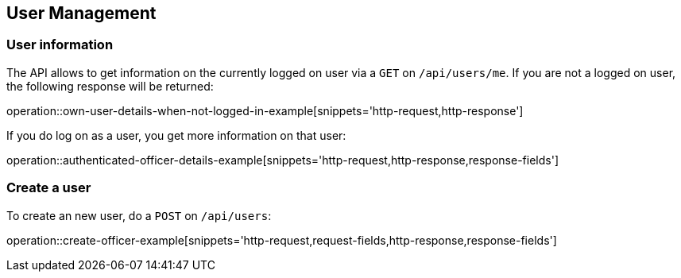 == User Management

=== User information

The API allows to get information on the currently logged on user
via a `GET` on `/api/users/me`. If you are not a logged on user, the
following response will be returned:

operation::own-user-details-when-not-logged-in-example[snippets='http-request,http-response']
//end::initial-doc[]

If you do log on as a user, you get more information on that user:

operation::authenticated-officer-details-example[snippets='http-request,http-response,response-fields']


//tag::create-user[]
=== Create a user

To create an new user, do a `POST` on `/api/users`:

operation::create-officer-example[snippets='http-request,request-fields,http-response,response-fields']
//end::create-user[]